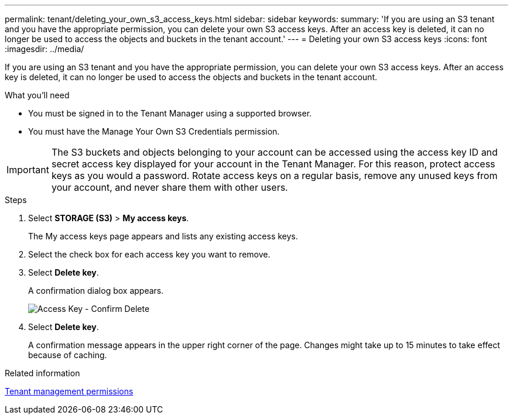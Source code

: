 ---
permalink: tenant/deleting_your_own_s3_access_keys.html
sidebar: sidebar
keywords:
summary: 'If you are using an S3 tenant and you have the appropriate permission, you can delete your own S3 access keys. After an access key is deleted, it can no longer be used to access the objects and buckets in the tenant account.'
---
= Deleting your own S3 access keys
:icons: font
:imagesdir: ../media/

[.lead]
If you are using an S3 tenant and you have the appropriate permission, you can delete your own S3 access keys. After an access key is deleted, it can no longer be used to access the objects and buckets in the tenant account.

.What you'll need
* You must be signed in to the Tenant Manager using a supported browser.
* You must have the Manage Your Own S3 Credentials permission.

IMPORTANT: The S3 buckets and objects belonging to your account can be accessed using the access key ID and secret access key displayed for your account in the Tenant Manager. For this reason, protect access keys as you would a password. Rotate access keys on a regular basis, remove any unused keys from your account, and never share them with other users.

.Steps
. Select *STORAGE (S3)* > *My access keys*.
+
The My access keys page appears and lists any existing access keys.

. Select the check box for each access key you want to remove.
. Select *Delete key*.
+
A confirmation dialog box appears.
+
image::../media/access_key_confirm_delete.png[Access Key - Confirm Delete]

. Select *Delete key*.
+
A confirmation message appears in the upper right corner of the page. Changes might take up to 15 minutes to take effect because of caching.

.Related information

xref:tenant_management_permissions.adoc[Tenant management permissions]
